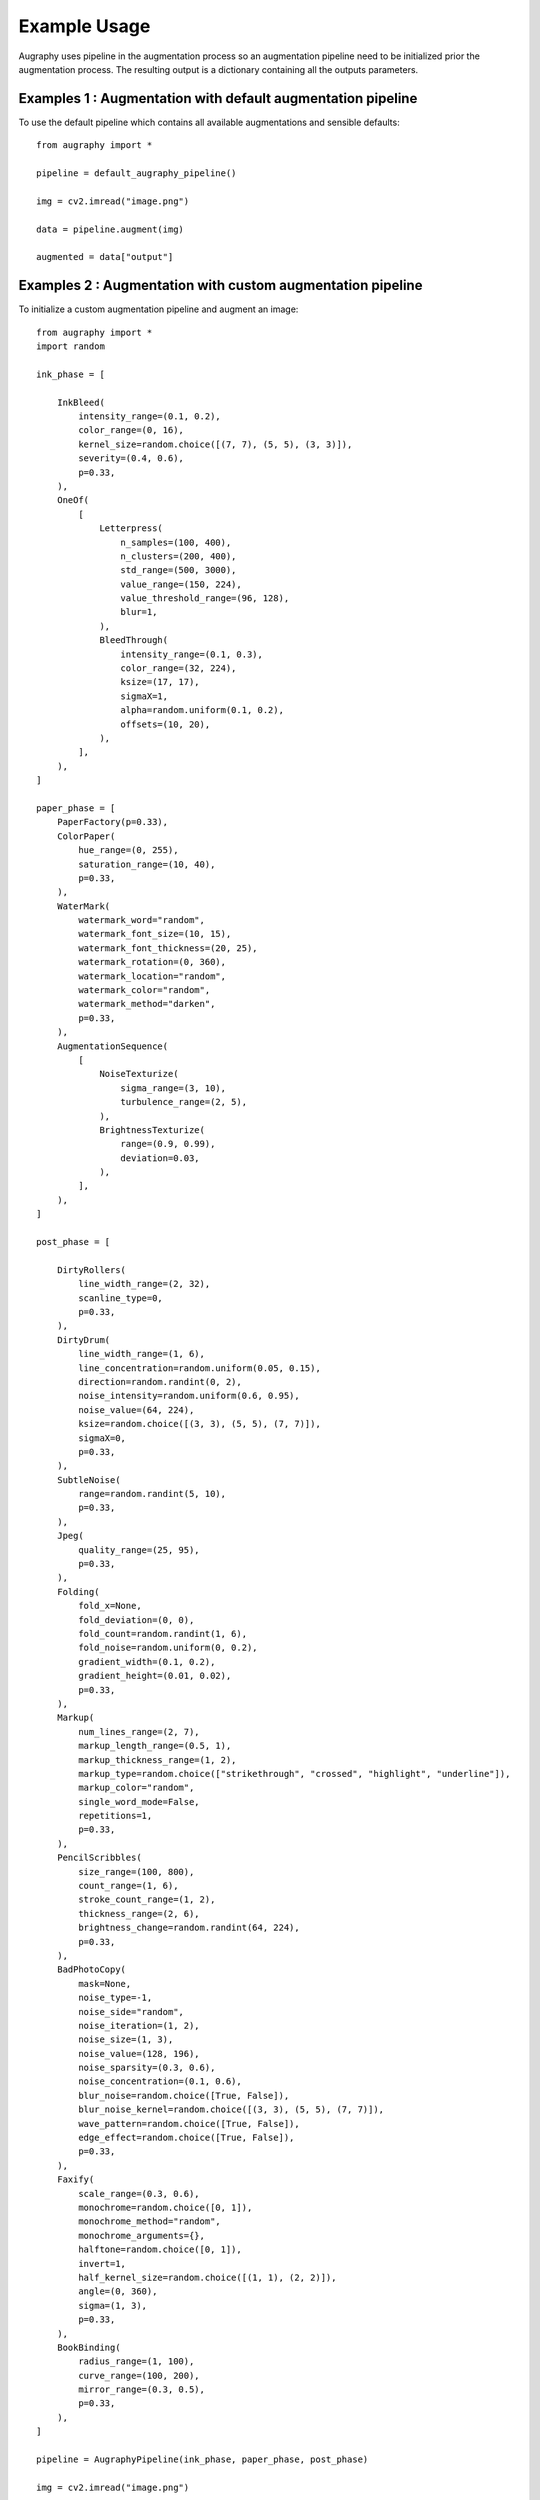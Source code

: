 =============
Example Usage
=============

Augraphy uses pipeline in the augmentation process so an augmentation pipeline need to be initialized prior the augmentation process. The resulting output is a dictionary containing all the outputs parameters.

------------------------------------------------------------
Examples 1 : Augmentation with default augmentation pipeline
------------------------------------------------------------

To use the default pipeline which contains all available augmentations and sensible defaults::

    from augraphy import *

    pipeline = default_augraphy_pipeline()

    img = cv2.imread("image.png")

    data = pipeline.augment(img)

    augmented = data["output"]

------------------------------------------------------------
Examples 2 : Augmentation with custom augmentation pipeline
------------------------------------------------------------

To initialize a custom augmentation pipeline and augment an image::

    from augraphy import *
    import random

    ink_phase = [

        InkBleed(
            intensity_range=(0.1, 0.2),
            color_range=(0, 16),
            kernel_size=random.choice([(7, 7), (5, 5), (3, 3)]),
            severity=(0.4, 0.6),
            p=0.33,
        ),
        OneOf(
            [
                Letterpress(
                    n_samples=(100, 400),
                    n_clusters=(200, 400),
                    std_range=(500, 3000),
                    value_range=(150, 224),
                    value_threshold_range=(96, 128),
                    blur=1,
                ),
                BleedThrough(
                    intensity_range=(0.1, 0.3),
                    color_range=(32, 224),
                    ksize=(17, 17),
                    sigmaX=1,
                    alpha=random.uniform(0.1, 0.2),
                    offsets=(10, 20),
                ),
            ],
        ),
    ]

    paper_phase = [
        PaperFactory(p=0.33),
        ColorPaper(
            hue_range=(0, 255),
            saturation_range=(10, 40),
            p=0.33,
        ),
        WaterMark(
            watermark_word="random",
            watermark_font_size=(10, 15),
            watermark_font_thickness=(20, 25),
            watermark_rotation=(0, 360),
            watermark_location="random",
            watermark_color="random",
            watermark_method="darken",
            p=0.33,
        ),
        AugmentationSequence(
            [
                NoiseTexturize(
                    sigma_range=(3, 10),
                    turbulence_range=(2, 5),
                ),
                BrightnessTexturize(
                    range=(0.9, 0.99),
                    deviation=0.03,
                ),
            ],
        ),
    ]

    post_phase = [

        DirtyRollers(
            line_width_range=(2, 32),
            scanline_type=0,
            p=0.33,
        ),
        DirtyDrum(
            line_width_range=(1, 6),
            line_concentration=random.uniform(0.05, 0.15),
            direction=random.randint(0, 2),
            noise_intensity=random.uniform(0.6, 0.95),
            noise_value=(64, 224),
            ksize=random.choice([(3, 3), (5, 5), (7, 7)]),
            sigmaX=0,
            p=0.33,
        ),
        SubtleNoise(
            range=random.randint(5, 10),
            p=0.33,
        ),
        Jpeg(
            quality_range=(25, 95),
            p=0.33,
        ),
        Folding(
            fold_x=None,
            fold_deviation=(0, 0),
            fold_count=random.randint(1, 6),
            fold_noise=random.uniform(0, 0.2),
            gradient_width=(0.1, 0.2),
            gradient_height=(0.01, 0.02),
            p=0.33,
        ),
        Markup(
            num_lines_range=(2, 7),
            markup_length_range=(0.5, 1),
            markup_thickness_range=(1, 2),
            markup_type=random.choice(["strikethrough", "crossed", "highlight", "underline"]),
            markup_color="random",
            single_word_mode=False,
            repetitions=1,
            p=0.33,
        ),
        PencilScribbles(
            size_range=(100, 800),
            count_range=(1, 6),
            stroke_count_range=(1, 2),
            thickness_range=(2, 6),
            brightness_change=random.randint(64, 224),
            p=0.33,
        ),
        BadPhotoCopy(
            mask=None,
            noise_type=-1,
            noise_side="random",
            noise_iteration=(1, 2),
            noise_size=(1, 3),
            noise_value=(128, 196),
            noise_sparsity=(0.3, 0.6),
            noise_concentration=(0.1, 0.6),
            blur_noise=random.choice([True, False]),
            blur_noise_kernel=random.choice([(3, 3), (5, 5), (7, 7)]),
            wave_pattern=random.choice([True, False]),
            edge_effect=random.choice([True, False]),
            p=0.33,
        ),
        Faxify(
            scale_range=(0.3, 0.6),
            monochrome=random.choice([0, 1]),
            monochrome_method="random",
            monochrome_arguments={},
            halftone=random.choice([0, 1]),
            invert=1,
            half_kernel_size=random.choice([(1, 1), (2, 2)]),
            angle=(0, 360),
            sigma=(1, 3),
            p=0.33,
        ),
        BookBinding(
            radius_range=(1, 100),
            curve_range=(100, 200),
            mirror_range=(0.3, 0.5),
            p=0.33,
        ),
    ]   

    pipeline = AugraphyPipeline(ink_phase, paper_phase, post_phase)
	
    img = cv2.imread("image.png")

    data = pipeline.augment(img)

    augmented = data["output"]
